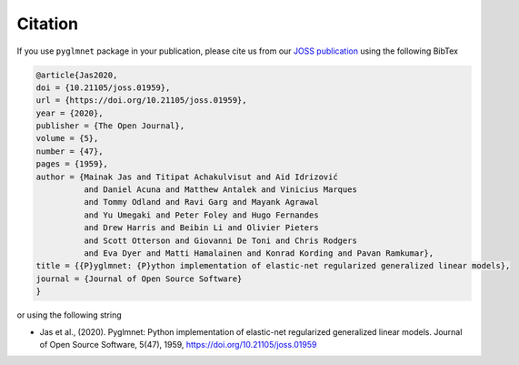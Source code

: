 ========
Citation
========

If you use ``pyglmnet`` package in your publication, please cite us from
our `JOSS publication <https://doi.org/10.21105/joss.01959>`__ using the following BibTex

.. code::

   @article{Jas2020,
   doi = {10.21105/joss.01959},
   url = {https://doi.org/10.21105/joss.01959},
   year = {2020},
   publisher = {The Open Journal},
   volume = {5},
   number = {47},
   pages = {1959},
   author = {Mainak Jas and Titipat Achakulvisut and Aid Idrizović
             and Daniel Acuna and Matthew Antalek and Vinicius Marques
             and Tommy Odland and Ravi Garg and Mayank Agrawal
             and Yu Umegaki and Peter Foley and Hugo Fernandes
             and Drew Harris and Beibin Li and Olivier Pieters
             and Scott Otterson and Giovanni De Toni and Chris Rodgers
             and Eva Dyer and Matti Hamalainen and Konrad Kording and Pavan Ramkumar},
   title = {{P}yglmnet: {P}ython implementation of elastic-net regularized generalized linear models},
   journal = {Journal of Open Source Software}
   }

or using the following string

-  Jas et al., (2020). Pyglmnet: Python implementation of elastic-net regularized
   generalized linear models. Journal of Open Source Software,
   5(47), 1959, https://doi.org/10.21105/joss.01959